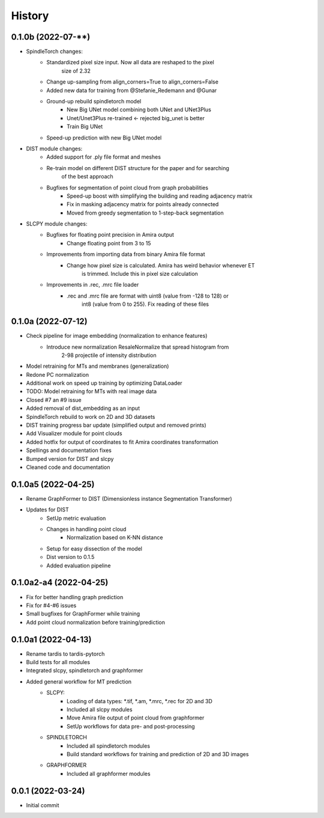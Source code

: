 =======
History
=======

0.1.0b (2022-07-**)
--------------------
* SpindleTorch changes:
    * Standardized pixel size input. Now all data are reshaped to the pixel 
        size of 2.32
    * Change up-sampling from align_corners=True to align_corners=False
    * Added new data for training from @Stefanie_Redemann and @Gunar
    * Ground-up rebuild spindletorch model
        * New Big UNet model combining both UNet and UNet3Plus
        * Unet/Unet3Plus re-trained <- rejected big_unet is better
        * Train Big UNet
    * Speed-up prediction with new Big UNet model

* DIST module changes:
    * Added support for .ply file format and meshes
    * Re-train model on different DIST structure for the paper and for searching 
        of the best approach
    * Bugfixes for segmentation of point cloud from graph probabilities
        * Speed-up boost with simplifying the building and reading adjacency matrix
        * Fix in masking adjacency matrix for points already connected
        * Moved from greedy segmentation to 1-step-back segmentation

* SLCPY module changes:
    * Bugfixes for floating point precision in Amira output
        * Change floating point from 3 to 15

    * Improvements from importing data from binary Amira file format
        * Change how pixel size is calculated. Amira has weird behavior whenever ET 
            is trimmed. Include this in pixel size calculation

    * Improvements in .rec, .mrc file loader
        * .rec and .mrc file are format with uint8 (value from -128 to 128) or 
            int8 (value from 0 to 255). Fix reading of these files

0.1.0a (2022-07-12)
--------------------
* Check pipeline for image embedding (normalization to enhance features)
    * Introduce new normalization ResaleNormalize that spread histogram from 
        2-98 projectile of intensity distribution
* Model retraining for MTs and membranes (generalization)
* Redone PC normalization
* Additional work on speed up training by optimizing DataLoader
* TODO: Model retraining for MTs with real image data
* Closed #7 an #9 issue
* Added removal of dist_embedding as an input
* SpindleTorch rebuild to work on 2D and 3D datasets
* DIST training progress bar update (simplified output and removed prints)
* Add Visualizer module for point clouds
* Added hotfix for output of coordinates to fit Amira coordinates transformation
* Spellings and documentation fixes
* Bumped version for DIST and slcpy
* Cleaned code and documentation

0.1.0a5 (2022-04-25)
--------------------
* Rename GraphFormer to DIST (Dimensionless instance Segmentation Transformer)
* Updates for DIST
    * SetUp metric evaluation
    * Changes in handling point cloud
        * Normalization based on K-NN distance
    * Setup for easy dissection of the model
    * Dist version to 0.1.5
    * Added evaluation pipeline

0.1.0a2-a4 (2022-04-25)
-----------------------
* Fix for better handling graph prediction
* Fix for #4-#6 issues
* Small bugfixes for GraphFormer while training
* Add point cloud normalization before training/prediction

0.1.0a1 (2022-04-13)
--------------------
* Rename tardis to tardis-pytorch
* Build tests for all modules
* Integrated slcpy, spindletorch and graphformer
* Added general workflow for MT prediction
    * SLCPY:
        * Loading of data types: *.tif, *.am, *.mrc, *.rec for 2D and 3D
        * Included all slcpy modules
        * Move Amira file output of point cloud from graphformer
        * SetUp workflows for data pre- and post-processing 

    * SPINDLETORCH
        * Included all spindletorch modules
        * Build standard workflows for training and prediction of 2D and 3D images

    * GRAPHFORMER
        * Included all graphformer modules

0.0.1 (2022-03-24)
------------------
* Initial commit
